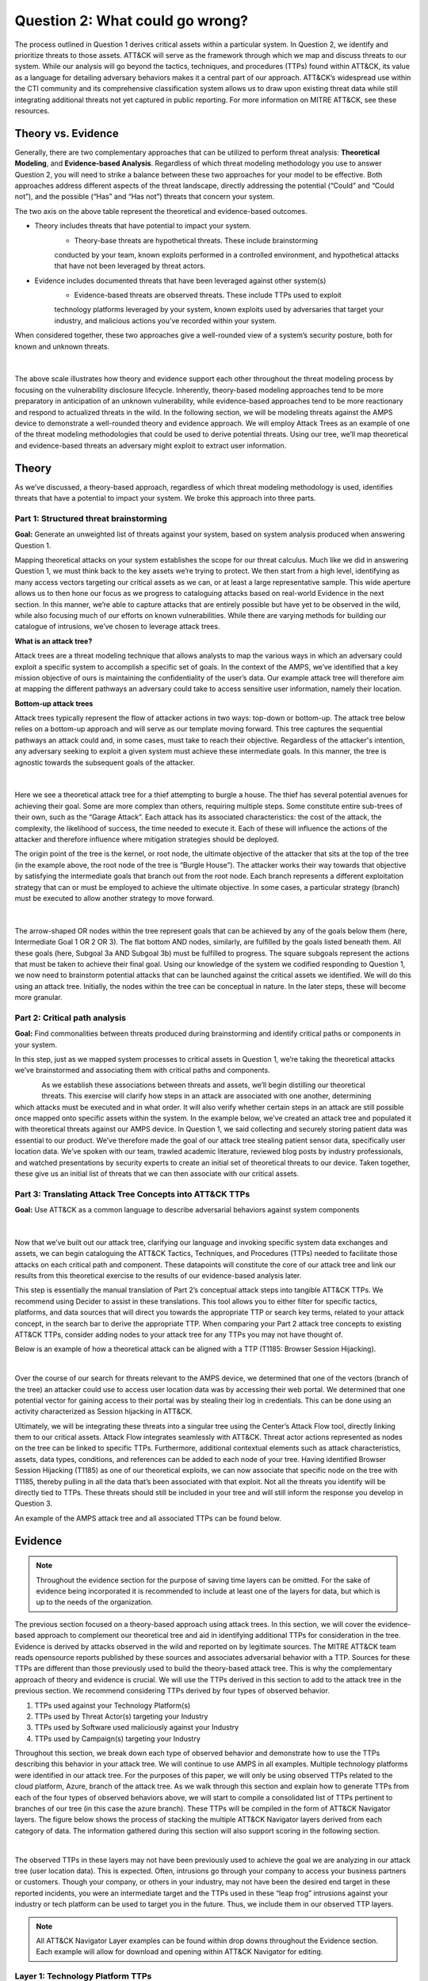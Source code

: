 Question 2: What could go wrong?
================================

.. figure:: /Graphics/Question2Graphic.png
    :scale: 75%
    :align: center

The process outlined in Question 1 derives critical assets within a particular system.
In Question 2, we identify and prioritize threats to those assets. ATT&CK will serve as
the framework through which we map and discuss threats to our system. While our
analysis will go beyond the tactics, techniques, and procedures (TTPs) found within
ATT&CK, its value as a language for detailing adversary behaviors makes it a central
part of our approach. ATT&CK’s widespread use within the CTI community and its
comprehensive classification system allows us to draw upon existing threat data while
still integrating additional threats not yet captured in public reporting.
For more information on MITRE ATT&CK, see these resources.

Theory vs. Evidence
-------------------

Generally, there are two complementary approaches that can be utilized to perform
threat analysis: **Theoretical Modeling**, and **Evidence-based Analysis**. Regardless of
which threat modeling methodology you use to answer Question 2, you will need to
strike a balance between these two approaches for your model to be effective. Both
approaches address different aspects of the threat landscape, directly addressing the
potential (“Could” and “Could not”), and the possible (“Has” and “Has not”) threats
that concern your system.

The two axis on the above table represent the theoretical and evidence-based outcomes.

* Theory includes threats that have potential to impact your system.
   * Theory-base threats are hypothetical threats. These include brainstorming
   conducted by your team, known exploits performed in a controlled environment, and
   hypothetical attacks that have not been leveraged by threat actors.

* Evidence includes documented threats that have been leveraged against other system(s)
   * Evidence-based threats are observed threats. These include TTPs used to exploit
   technology platforms leveraged by your system, known exploits used by adversaries
   that target your industry, and malicious actions you’ve recorded within your system.

When considered together, these two approaches give a well-rounded view of a system’s
security posture, both for known and unknown threats.

.. figure:: /Graphics/10.png
    :scale: 75%
    :align: center

|

The above scale illustrates how theory and evidence support each other throughout the
threat modeling process by focusing on the vulnerability disclosure lifecycle.
Inherently, theory-based modeling approaches tend to be more preparatory in
anticipation of an unknown vulnerability, while evidence-based approaches tend to be
more reactionary and respond to actualized threats in the wild.
In the following section, we will be modeling threats against the AMPS device to
demonstrate a well-rounded theory and evidence approach. We will employ Attack Trees
as an example of one of the threat modeling methodologies that could be used to derive
potential threats. Using our tree, we’ll map theoretical and evidence-based threats an
adversary might exploit to extract user information.

Theory
------

As we’ve discussed, a theory-based approach, regardless of which threat modeling
methodology is used, identifies threats that have a potential to impact your system.
We broke this approach into three parts.

Part 1: Structured threat brainstorming
~~~~~~~~~~~~~~~~~~~~~~~~~~~~~~~~~~~~~~~

**Goal:** Generate an unweighted list of threats against your system, based on system
analysis produced when answering Question 1.

Mapping theoretical attacks on your system establishes the scope for our threat
calculus. Much like we did in answering Question 1, we must think back to the key
assets we’re trying to protect. We then start from a high level, identifying as many
access vectors targeting our critical assets as we can, or at least a large
representative sample. This wide aperture allows us to then hone our focus as we
progress to cataloguing attacks based on real-world Evidence in the next section. In
this manner, we’re able to capture attacks that are entirely possible but have yet to
be observed in the wild, while also focusing much of our efforts on known
vulnerabilities. While there are varying methods for building our catalogue of
intrusions, we’ve chosen to leverage attack trees.

**What is an attack tree?**

Attack trees are a threat modeling technique that allows analysts to map the various
ways in which an adversary could exploit a specific system to accomplish a specific
set of goals. In the context of the AMPS, we’ve identified that a key mission
objective of ours is maintaining the confidentiality of the user’s data.  Our example
attack tree will therefore aim at mapping the different pathways an adversary could
take to access sensitive user information, namely their location.

**Bottom-up attack trees**

Attack trees typically represent the flow of attacker actions in two ways: top-down or
bottom-up. The attack tree below relies on a bottom-up approach and will serve as our
template moving forward. This tree captures the sequential pathways an attack could
and, in some cases, must take to reach their objective. Regardless of the attacker's
intention, any adversary seeking to exploit a given system must achieve these
intermediate goals. In this manner, the tree is agnostic towards the subsequent goals
of the attacker.

.. figure:: /Graphics/11.png
    :scale: 50%
    :align: center

|

Here we see a theoretical attack tree for a thief attempting to burgle a house.
The thief has several potential avenues for achieving their goal. Some are more
complex than others, requiring multiple steps. Some constitute entire sub-trees of
their own, such as the “Garage Attack”. Each attack has its associated characteristics:
the cost of the attack, the complexity, the likelihood of success, the time needed to
execute it. Each of these will influence the actions of the attacker and therefore
influence where mitigation strategies should be deployed.

The origin point of the tree is the kernel, or root node, the ultimate objective of
the attacker that sits at the top of the tree (in the example above, the root node of
the tree is “Burgle House”). The attacker works their way towards that objective by
satisfying the intermediate goals that branch out from the root node. Each branch
represents a different exploitation strategy that can or must be employed to achieve
the ultimate objective. In some cases, a particular strategy (branch) must be executed
to allow another strategy to move forward.

.. figure:: /Graphics/12.png
    :scale: 50%
    :align: center

|

The arrow-shaped OR nodes within the tree represent goals that can be achieved by any
of the goals below them (here, Intermediate Goal 1 OR 2 OR 3). The flat bottom AND
nodes, similarly, are fulfilled by the goals listed beneath them. All these goals
(here, Subgoal 3a AND Subgoal 3b) must be fulfilled to progress. The square subgoals
represent the actions that must be taken to achieve their final goal.
Using our knowledge of the system we codified responding to Question 1, we now need to
brainstorm potential attacks that can be launched against the critical assets we
identified. We will do this using an attack tree. Initially, the nodes within the
tree can be conceptual in nature. In the later steps, these will become more granular.

Part 2: Critical path analysis
~~~~~~~~~~~~~~~~~~~~~~~~~~~~~~

**Goal:** Find commonalities between threats produced during brainstorming and identify
critical paths or components in your system.

In this step, just as we mapped system processes to critical assets in Question 1,
we’re taking the theoretical attacks we’ve brainstormed and associating them with
critical paths and components.

.. figure:: /Graphics/13.png
    :scale: 50%
    :align: left

.. figure:: /Graphics/14.png
    :scale: 65%
    :align: right

As we establish these associations between threats and assets, we’ll begin distilling our theoretical threats. This exercise will clarify how steps in an attack are associated with one another, determining which attacks must be executed and in what order. It will also verify whether certain steps in an attack are still possible once mapped onto specific assets within the system.
In the example below, we’ve created an attack tree and populated it with theoretical threats against our AMPS device. In Question 1, we said collecting and securely storing patient data was essential to our product. We’ve therefore made the goal of our attack tree stealing patient sensor data, specifically user location data. We’ve spoken with our team, trawled academic literature, reviewed blog posts by industry professionals, and watched presentations by security experts to create an initial set of theoretical threats to our device. Taken together, these give us an initial list of threats that we can then associate with our critical assets.

.. figure:: /Graphics/15.png
    :scale: 65%
    :align: center

Part 3: Translating Attack Tree Concepts into ATT&CK TTPs
~~~~~~~~~~~~~~~~~~~~~~~~~~~~~~~~~~~~~~~~~~~~~~~~~~~~~~~~~
**Goal:** Use ATT&CK as a common language to describe adversarial behaviors against system components

.. figure:: /Graphics/16.png
    :scale: 75%
    :align: center

|

Now that we’ve built out our attack tree, clarifying our language and invoking specific system data exchanges and assets, we can begin cataloguing the ATT&CK Tactics, Techniques, and Procedures (TTPs) needed to facilitate those attacks on each critical path and component. These datapoints will constitute the core of our attack tree and link our results from this theoretical exercise to the results of our evidence-based analysis later.

This step is essentially the manual translation of Part 2’s conceptual attack steps into tangible ATT&CK TTPs. We recommend using Decider to assist in these translations. This tool allows you to either filter for specific tactics, platforms, and data sources that will direct you towards the appropriate TTP or search key terms, related to your attack concept, in the search bar to derive the appropriate TTP. When comparing your Part 2 attack tree concepts to existing ATT&CK TTPs, consider adding nodes to your attack tree for any TTPs you may not have thought of.

Below is an example of how a theoretical attack can be aligned with a TTP (T1185: Browser Session Hijacking).

.. figure:: /Graphics/17.png
    :scale: 50%
    :align: right

|

Over the course of our search for threats relevant to the AMPS device, we determined that one of the vectors (branch of the tree) an attacker could use to access user location data was by accessing their web portal. We determined that one potential vector for gaining access to their portal was by stealing their log in credentials. This can be done using an activity characterized as Session hijacking in ATT&CK.

Ultimately, we will be integrating these threats into a singular tree using the Center’s Attack Flow tool, directly linking them to our critical assets. Attack Flow integrates seamlessly with ATT&CK. Threat actor actions represented as nodes on the tree can be linked to specific TTPs. Furthermore, additional contextual elements such as attack characteristics, assets, data types, conditions, and references can be added to each node of your tree. Having identified Browser Session Hijacking (T1185) as one of our theoretical exploits, we can now associate that specific node on the tree with T1185, thereby pulling in all the data that’s been associated with that exploit. Not all the threats you identify will be directly tied to TTPs. These threats should still be included in your tree and will still inform the response you develop in Question 3.



An example of the AMPS attack tree and all associated TTPs can be found below.

.. figure:: /Graphics/18.png
    :scale: 75%
    :align: center

Evidence
---------

.. note::
  Throughout the evidence section for the purpose of saving time layers can be omitted. For the sake of evidence being incorporated it is recommended to include at least one of the layers for data, but which is up to the needs of the organization.

The previous section focused on a theory-based approach using attack trees. In this section, we will cover the evidence-based approach to complement our theoretical tree and aid in identifying additional TTPs for consideration in the tree. Evidence is derived by attacks observed in the wild and reported on by legitimate sources. The MITRE ATT&CK team reads opensource reports published by these sources and associates adversarial behavior with a TTP. Sources for these TTPs are different than those previously used to build the theory-based attack tree.  This is why the complementary approach of theory and evidence is crucial. We will use the TTPs derived in this section to add to the attack tree in the previous section. We recommend considering TTPs derived by four types of observed behavior.

#. TTPs used against your Technology Platform(s)
#. TTPs used by Threat Actor(s) targeting your Industry
#. TTPs used by Software used maliciously against your Industry
#. TTPs used by Campaign(s) targeting your Industry

Throughout this section, we break down each type of observed behavior and demonstrate how to use the TTPs describing this behavior in your attack tree. We will continue to use AMPS in all examples.
Multiple technology platforms were identified in our attack tree. For the purposes of this paper, we will only be using observed TTPs related to the cloud platform, Azure, branch of the attack tree.
As we walk through this section and explain how to generate TTPs from each of the four types of observed behaviors above, we will start to compile a consolidated list of TTPs pertinent to branches of our tree (in this case the azure branch). These TTPs will be compiled in the form of ATT&CK Navigator layers. The figure below shows the process of stacking the multiple ATT&CK Navigator layers derived from each category of data. The information gathered during this section will also support scoring in the following section.

.. figure:: /Graphics/19.png
    :scale: 50%
    :align: right

|

The observed TTPs in these layers may not have been previously used to achieve the goal we are analyzing in our attack tree (user location data). This is expected. Often, intrusions go through your company to access your business partners or customers. Though your company, or others in your industry, may not have been the desired end target in these reported incidents, you were an intermediate target and the TTPs used in these “leap frog” intrusions against your industry or tech platform can be used to target you in the future. Thus, we include them in our observed TTP layers.

.. note::

    All ATT&CK Navigator Layer examples can be found within drop downs throughout the Evidence section. Each example will allow for download and opening within ATT&CK Navigator for editing.


Layer 1: Technology Platform TTPs
~~~~~~~~~~~~~~~~~~~~~~~~~~~~~~~~~

**Goal:** Compile a list of TTPs that have been used to target your tech platform.

To characterize the observed threats targeting your system, we recommend starting with techniques targeting your specific technology platform. This information will be used to prioritize threats in your attack tree later.
Types of observed CTI data varies by company depending on which commercial data you subscribe to or which public datasets you leverage. As a best practice, if the data is available, internally generated observed threat data targeting your network and technology platforms should be incorporated. For the purposes of our example, the fictitious team evaluating AMPS doesn’t pay for any CTI data and only had publicly available data at its disposal. A good starting place for any team regardless of budget is ATT&CK navigator. In this tool, there is an option to filter mobile, enterprise, or industrial control system matrix by technology platform. Our theory-based attack tree is already broken down into technology platform branches. Focus on generating observed TTPs one branch at a time. Navigator will generate an ATT&CK matrix with TTPs that have been observed targeting your technology platform in the wild. ATT&CK version 14.1 has the following platform filters: macOS, Windows, Linux, Azure AD, PRE, Containers, Office365, SaaS, Google Workspace, and IaaS. The Azure branch can be seen in the figure below. We recommend adding TTPs (or navigator layers) derived from your commercial data or data generated internally to this technology platform navigator layer. This additional data will help capture more observed TTPs used against your technology platform.

.. collapse:: Example Platform Layer

    **This ATT&CK Navigator view shows the TTPs linked to Azure AD. Throughout this evidence section, we will down-select off of these TTPs.**

    .. figure:: /Graphics/Platform_Layer.svg
        :scale: 75%
        :align: center

    .. raw:: html

        <p>
            <a class="btn btn-primary" target="_blank" href="https://mitre-attack.github.io/attack-navigator/#layerURL=https://center-for-threat-informed-defense.github.io/insider-threat-ttp-kb/heatmap_InT_2.09.json">
            <i class="fa fa-map-signs"></i> Open Layer in Navigator</a>

            <a class="btn btn-primary" target="_blank" href="..\heatmap_InT_2.09.json" download="heatmap_InT_2.09.json">
            <i class="fa fa-download"></i> Download Layer JSON</a>
        </p>

|

Layer 2: Threat Actor (TA) TTPs
~~~~~~~~~~~~~~~~~~~~~~~~~~~~~~~

**Goal:** Compile a list of TTPs that have been used by a threat group/s targeting your industry.

If time permits, we also recommend generating threat profiles to characterize the adversaries, or groups, that are likely to target your industry and therefore your system. This information will also help in prioritizing threats in your attack tree later.
To get started with threat actors that are relevant to your organization, consider any threat actors that are known to be a concern in the past, or have been mentioned recently as a concern to your organization. It is always a good idea to consider threat actors that have previously been a threat to your organization since they are known to you. Ask your stakeholders if they know of any TAs they are concerned with too.
The ATT&CK Groups knowledge base can be a good starting point for any team. The groups page (https://attack.mitre.org/groups/) gives an overview of all the TAs reported publicly. Many CTI venders have their own naming structure, MITRE Groups is an attempt at combining these TAs under a single naming convention. On this page, you can “CTL + F” to look for groups relevant to you. Some focus areas to search for might be location (ie. United States, Iran, China) or industry (ie. financial, government, retail), both searches help to narrow down threat actors important to your organization. Also be sure to keep an eye out for when these groups were active. Groups that have not been active in a recent timeframe might not be useful to your organization, but this is an internal decision that needs to be made based on your organization’s needs. Be sure to keep these dates in mind as they will affect the scoring in the next section.
A navigator layer exists on each Group’s page. Use this layer to generate a list of TTPs for each TA you identified. Below is an ATT&CK navigator example for FIN7 that highlights the TA’s TTPs in blue. This threat actor was chosen by searching “medical” on the ATT&CK Groups page which identified this group as previously targeting our industry’s “medical equipment.”

If you have more time, once you’ve finished using the ATT&CK Groups page, you should look at threat actors in the news that are potentially relevant to your industry. If your organization subscribes to commercial data, search that database or use Threat Intelligence Platforms available to you. An example of this can be found in Appendix A.  Another good starting point for teams on a budget is the APT Groups and Operations Google Sheet. This spreadsheet consists of list of threat actors by country and lists out the actor, other possible names associated with the group, operations associated, origin, toolset/malware utilized, a description of their motives/goals, and targeted industries.
Once you have a list of TAs compiled, we recommend checking each name against the APT Groups and Operations Google Sheet, since this spreadsheet contains community based information about threat actors and the various names attached to each group this allows so your organization the opportunity for further research into the group. Due to this being a living spreadsheet with various people making edits it allows for a more real-time approach in terms of updates that can be helpful to organizations focusing on a specific threat actor. Ultimately this resource is another opportunity to find more evidence based TTPs associated with the actor.
One final opensource resource is the Thai CERT database. This database allows you to search for threat actors by country, sector, motivation, or key word. Once you’ve identified TA’s of concern, compare these to the aliases on the ATT&CK Groups page (CTL + F search for name) and consider using any resulting group’s Navigator layer.

.. collapse:: Example Threat Actor Layer

    **This ATT&CK Navigator view shows the TTPs linked to Azure AD. Throughout this evidence section, we will down-select off of these TTPs.**

    .. figure:: /Graphics/20.svg
        :scale: 75%
        :align: center

    .. raw:: html


        <p>
            <a class="btn btn-primary" target="_blank" href="https://mitre-attack.github.io/attack-navigator/#layerURL=https://center-for-threat-informed-defense.github.io/insider-threat-ttp-kb/heatmap_InT_2.09.json">
            <i class="fa fa-map-signs"></i> Open Layer in Navigator</a>

            <a class="btn btn-primary" target="_blank" href="..\heatmap_InT_2.09.json" download="heatmap_InT_2.09.json">
            <i class="fa fa-download"></i> Download Layer JSON</a>
        </p>

|

Layer 3: Malicious Software TTPs
~~~~~~~~~~~~~~~~~~~~~~~~~~~~~~~~
**Goal:** Compile a list of TTPs that have been used for the execution of publicly available (malicious) tools.

The next step will follow a similar process as the steps above. To start, an organization should always compile internal data first. This can be done by utilizing datasets from paid tools or ones that were publicly compiled, as well as any previous threats the company has seen. By starting with the known and building on the new data, it allows for a more exhaustive list of TTPs while ensuring company specific data is considered.
After reviewing internal and commercial data, use the ATT&CK software page, similarly to how we used it for the TA layer. In this scenario we will be using it to build a list of TTPs used by malicious software targeting your specific technology platform. This will be done by accessing https://attack.mitre.org/software/ and using ‘CTL + F’ to searching for your technology platform.
Our example relies on Azure which results in two findings of software, AADInternals and ROADTools. For the sake of this example, the team will focus on ROADTools. We recommend include all software pertaining to your platform, or just specific ones you find most applicable, this will be a decision you will have to make based on your needs and time. During this step, remember that ATT&CK software is not just compromised of malicious software, but also commercial, open-source, built-in, or publicly available software that could be used by a defender, pen tester, red teamer, or an adversary maliciously.  Each Software page comes with a Navigator layer. The ROADTools ATT&CK navigator layer can be seen below in red.

.. collapse:: Example Software Layer

    **This ATT&CK Navigator view shows the TTPs linked to Azure AD. Throughout this evidence section, we will down-select off of these TTPs.**

    .. figure:: /Graphics/21.svg
        :scale: 75%
        :align: center

    .. raw:: html


        <p>
            <a class="btn btn-primary" target="_blank" href="https://mitre-attack.github.io/attack-navigator/#layerURL=https://center-for-threat-informed-defense.github.io/insider-threat-ttp-kb/heatmap_InT_2.09.json">
            <i class="fa fa-map-signs"></i> Open Layer in Navigator</a>

            <a class="btn btn-primary" target="_blank" href="..\heatmap_InT_2.09.json" download="heatmap_InT_2.09.json">
            <i class="fa fa-download"></i> Download Layer JSON</a>
        </p>

|

Layer 4: Campaign TTPs
~~~~~~~~~~~~~~~~~~~~~~

**Goal:** Compile a list of TTPs that have been used in a campaign targeting your industry.

To provide a more detailed picture, if an organization has the time, it is recommended they research campaigns that might be applicable to them. This can be done in various ways similar to the previous layers. First, if there are any campaigns recently reported on that are of concern to your organization, these should be included. It might also make sense to include any data from previous campaigns that targeted your organization as well as data from tools used internally. Once this data has been considered and added, the team should use the ATT&CK campaigns page for further research. Focus on campaigns targeting your specific industry. This can be searched by using ‘CTL + F’ on https://attack.mitre.org/campaigns/. During this step, be cognizant of the timing of these campaigns. We do not want to be looking at campaigns that are too old to be useful. Only your organization can know which campaigns they find useful but keep these dates in mind as they will affect the scoring in the next section.
Continuing with an example applicable to the AMPS device, we focused on one of these campaigns related to healthcare, specifically C0010. In many cases, this campaign might be considered not recent enough to be relevant, but for the sake of this example we will be using it regardless of the reported date being in 2022. The ATT&CK Navigator layer below highlights the TTPs relevant to this campaign in yellow.

.. collapse:: Example Campaign Layer

    **This ATT&CK Navigator view shows the TTPs linked to Azure AD. Throughout this evidence section, we will down-select off of these TTPs.**

    .. figure:: /Graphics/22.svg
        :scale: 75%
        :align: center
    .. raw:: html


        <p>
            <a class="btn btn-primary" target="_blank" href="https://mitre-attack.github.io/attack-navigator/#layerURL=https://center-for-threat-informed-defense.github.io/insider-threat-ttp-kb/heatmap_InT_2.09.json">
            <i class="fa fa-map-signs"></i> Open Layer in Navigator</a>

            <a class="btn btn-primary" target="_blank" href="..\heatmap_InT_2.09.json" download="heatmap_InT_2.09.json">
            <i class="fa fa-download"></i> Download Layer JSON</a>
        </p>

|

.. collapse:: Evidence Layer Video Walkthrough

    .. raw:: html

        <iframe width="560" height="315" src="https://www.youtube.com/embed/h_BC6QMWDbA?si=Abpy35U4SYKMYUeE" title="YouTube video player" frameborder="0" allow="accelerometer; autoplay; clipboard-write; encrypted-media; gyroscope; picture-in-picture; web-share" referrerpolicy="strict-origin-when-cross-origin" allowfullscreen></iframe>


Compile All CTI Layers and Compare to Theory-Base Attack Tree
~~~~~~~~~~~~~~~~~~~~~~~~~~~~~~~~~~~~~~~~~~~~~~~~~~~~~~~~~~~~~

**Goal:** Compile list of TTPs that your system will most likely face

Right now, you have a list of TTPs, in the form of ATT&CK Navigator Layers, that have been known to be used against technology platforms in your tree. Take those lists and overlap them using Navigator. This yields a longer list of all TTPs that could be relevant to your attack tree. The overlap between layers can provide some insight for prioritization. The example below shows a combination of all layers. The blue TTPs will show those used by threat actors targeting your industry, the red TTPs signify the TTPs used by malicious software targeting your industry, the yellow highlights the TTPs used by campaigns targeting your industry, and grey shows any overlap between multiple factors.

.. collapse:: Example Evidence Combined Layer

    **This ATT&CK Navigator view shows the TTPs linked to Azure AD. Throughout this evidence section, we will down-select off of these TTPs.**

    .. figure:: /Graphics/23.svg
        :scale: 75%
        :align: center

    .. raw:: html


        <p>
            <a class="btn btn-primary" target="_blank" href="https://mitre-attack.github.io/attack-navigator/#layerURL=https://center-for-threat-informed-defense.github.io/insider-threat-ttp-kb/heatmap_InT_2.09.json">
            <i class="fa fa-map-signs"></i> Open Layer in Navigator</a>

            <a class="btn btn-primary" target="_blank" href="..\heatmap_InT_2.09.json" download="heatmap_InT_2.09.json">
            <i class="fa fa-download"></i> Download Layer JSON</a>
        </p>

|

Compare these TTPs to those in your theory-based attack tree. Since these TTPs are all related to the Azure branch of the attack tree, we will focus there. In practice, you would make one overlay for each technology platform branch of your tree. To apply this to our current example we are going to take our attack tree branch centered around Azure and map the steps back to ATT&CK techniques, as seen in the navigator layer below.

.. collapse:: Example Theory Layer

    **This ATT&CK Navigator view shows the TTPs linked to Azure AD. Throughout this evidence section, we will down-select off of these TTPs.**

    .. figure:: /Graphics/24.svg
        :scale: 75%
        :align: center

    .. raw:: html


        <p>
            <a class="btn btn-primary" target="_blank" href="https://mitre-attack.github.io/attack-navigator/#layerURL=https://center-for-threat-informed-defense.github.io/insider-threat-ttp-kb/heatmap_InT_2.09.json">
            <i class="fa fa-map-signs"></i> Open Layer in Navigator</a>

            <a class="btn btn-primary" target="_blank" href="..\heatmap_InT_2.09.json" download="heatmap_InT_2.09.json">
            <i class="fa fa-download"></i> Download Layer JSON</a>
        </p>

|

.. collapse:: Evidence and Theory Combined Video Walkthrough

    .. raw:: html

        <iframe width="560" height="315" src="https://www.youtube.com/embed/h_BC6QMWDbA?si=Abpy35U4SYKMYUeE" title="YouTube video player" frameborder="0" allow="accelerometer; autoplay; clipboard-write; encrypted-media; gyroscope; picture-in-picture; web-share" referrerpolicy="strict-origin-when-cross-origin" allowfullscreen></iframe>


This navigator layer is now placed on top of our overall evidence layer above and we look at the TTPs that the two have in common, which are highlighted in orange. Then what we want to do is look at the techniques that are not overlapping to see if they have a place in our branch are represented in grey.

.. collapse:: Example Theory Evidence Overlay Layer

    **This ATT&CK Navigator view shows the TTPs linked to Azure AD. Throughout this evidence section, we will down-select off of these TTPs.**

    .. figure:: /Graphics/25.svg
        :scale: 75%
        :align: center

    .. raw:: html

        <p>
            <a class="btn btn-primary" target="_blank" href="https://mitre-attack.github.io/attack-navigator/#layerURL=https://center-for-threat-informed-defense.github.io/insider-threat-ttp-kb/heatmap_InT_2.09.json">
            <i class="fa fa-map-signs"></i> Open Layer in Navigator</a>

            <a class="btn btn-primary" target="_blank" href="..\heatmap_InT_2.09.json" download="heatmap_InT_2.09.json">
            <i class="fa fa-download"></i> Download Layer JSON</a>
        </p>

|

The list we obtain from the last evidence and theory layer is where we will focus our efforts. While the other combined list can, without a doubt, be extremely helpful we want to focus on the TTPs we believe are applicable to our system. This is the list of TTPs we will use moving into the next section.



Scoring the Catalogue of Threats to Your System
~~~~~~~~~~~~~~~~~~~~~~~~~~~~~~~~~~~~~~~~~~~~~~~

.. note::

    Scoring is not a mandatory step, however it can provide great context for priorization.

This step lets us calculate the threat associated with specific attack vectors and TTPs. The end goal of this step is to prioritize which threats we mitigate in Question 3.

.. figure:: /Graphics/26.png
    :scale: 75%
    :align: left

Revisiting the ideas presented at the introduction to Question 2, we can organize identified TTPs into different priority categories depending on the strength of their individual theory and evidence. These categories are not meant to be a strict numerical ranking – rather, they should be used as an aid to help prioritize your time and effort while evaluating mitigations and countermeasures.

Given a particular TTP identified by your overlay of theory and evidence, consider some of the following factors that will help guide your prioritization of TTP data. Note that this list is non-exhaustive, and there may be other factors specific to your use case that you wish to incorporate.

.. list-table::
   :widths: 50 50
   :header-rows: 1

   * - Factors indicating stronger Theory
     - Factors indicating stronger Evidence

   * - TTP has been hypothesized in a research paper
     - TTP has been used by a threat group targeting your industry

   * - TTP has been demonstrated in a technical lab
     - TTP has public reports of execution using publicly available (malicious) tools

   * - TTP has known, publicly available tools for execution
     - TTP has been used in a campaign targeting your industry within the last 90 days

   * - TTP has associated vulnerabilities (CVEs) applicable to your tech platform(s)
     - TTP has been used in a campaign targeting a tech platform you use within the last 90 days

   * - TTP is associated with accessing a critical cyber asset
     - TTP is associated with a vulnerability/CVE disclosed within the past 30 days

   * - TTP is associated with a critical system choke point identified in system diagrams
     - TTP has been used against your tech platform in the past

   * - TTP is associated with a critical system choke point identified in threat analysis
     -

The more factors that apply for either theory or evidence, the further you move in the table right or down respectively. The simplest form of this analysis assigns an equal value to all factors (i.e., a weight of 1). However, you may find that some factors should be treated with more importance to suit your prioritization needs. For example, you may give TTPs associated with external system boundaries (i.e., external network connections) extra weight to prioritize developing mitigations for system entry points.

.. figure:: /Graphics/27.png
    :scale: 80%
    :align: right

The result will manifest like the diagram shown. TTPs are assigned a theory-evidence score, which places them at a point in the table. Thresholds can be individually adjusted for both theory and evidence to determine how large or small to make the sectors in the table. For example, in industries that utilize newer or more specialized technology, there may be less available evidence to consider in your threat overlay. Consequently, you may choose to weigh individual pieces of evidence higher than other industries.

Example scoring
^^^^^^^^^^^^^^^

Consider TTP: **T1011.001** – Exfiltration Over Other Network Medium: Exfiltration Over Bluetooth
Assume the adversarial goal in this case is to steal sensitive patient data. One avenue to do so would be to go directly to the source – the AMPS device itself.
T1011.001 describes activity where “Adversaries may attempt to exfiltrate data over Bluetooth rather than the command-and-control channel. If the command-and-control network is a wired Internet connection, an adversary may opt to exfiltrate data using a Bluetooth communication channel.” The AMPS device has been designed with Bluetooth in mind, as it needs to pair with a phone.
Several Bluetooth vulnerabilities have been documented in literature, but we will choose to focus on one named SweynTooth . SweynTooth is a collection of vulnerabilities in certain Bluetooth Low Energy (BLE) chipsets, with a range of impacts ranging from crashes to security bypass. Perusing the website dedicated to this vulnerability, we can come to the following conclusions on the strength of **theory factors:**

* The TTP has been hypothesized in the writeup (beyond hypothesized, in fact)
*	The TTP has been demonstrated (there is proof of concept code against multiple devices)
*	The TTP has known tools for execution (there is proof of concept code)
*	SweynTooth is a Bluetooth vulnerability and therefore applies to this TTP
*	Patient data is a critical cyber asset for this device (which the TTP directly affects)
*	The Bluetooth connection between the AMPS device and the patient phone is a link that crosses a trust boundary on the DFD (and is therefore a critical link)
*	This TTP is present in attack tree branches that directly access the device, but there are other ways to get patient data (e.g. compromising their online account). Ergo, this may or may not be considered a choke point from a threat analysis standpoint.

On the theory side, the above culminates in **6/7 factors** applying here, indicating **strong supporting theory** for this TTP.
With respect to evidence, we see a much different story manifesting:

*	Threat groups operating against the healthcare industry have generally not been targeting Bluetooth (caveat - at the time of writing)
*	There **are** several reports of Bluetooth exploits being leveraged in the wild
*	Similar to the first point, there are very few **campaigns** leveraging Bluetooth in the wild, and by extension, very few campaigns targeting this industry and tech platform
*	While Bluetooth is generally regarded as insecure, there have not been any major vulnerability disclosures over the past 30 days (at the time of this writing)

On the evidence side, the above culminates in **1/5 factors** applying here, indicating **little or weak supporting evidence**. Together, the theory and evidence place this TTP toward the upper-right on the figure, which gives this TTP a medium priority under normal weighting.

.. figure:: /Graphics/28.png
    :scale: 75%
    :align: right

To reiterate, this step is not meant to produce a definitive first-to-last ranking of TTPs – rather, it serves to quickly prioritize where to focus your efforts when considering countermeasures and mitigations in Question 3. Therefore, once you are done sorting TTPs, sort the boxes, rather than the individual TTPs themselves, for priority. Returning to the example figure, this would result in the following prioritization scheme.
Depending on your priorities, you may choose to sort the categories of TTPs differently if your concerns align more with theory or with evidence. i.e., you may choose to prioritize the center box higher than the top right box if you are more worried about strength of evidence than strength of theory.

Example Scoring TTPs within AMPS’s Azure Attack Tree Branch
^^^^^^^^^^^^^^^^^^^^^^^^^^^^^^^^^^^^^^^^^^^^^^^^^^^^^^^^^^^

The following table summarizes the TTPs identified during the Theory and Evidence activities presented earlier in this section. We’ve sorted the table into three columns – Theory, Evidence, and both, to track which activity each TTP was derived from.
To keep rest of this example concise, we have elected to only score the TTPs listed under the “Theory and Evidence” column. However, scoring can (and should) be applied to all identified TTPs.

*Theory factor scoring*

#. TTP has been hypothesized in research paper(s)
#. TTP has been technically demonstrated in a published setting (lab, presentation, etc.)
#. TTP has known, publicly available tools for execution
#. TTP has associated vulnerabilities (CVEs) applicable to your tech platform(s)
#. TTP is associated with accessing a critical cyber asset in your system
#. TTP is associated with a critical system choke point identified in system diagrams
#. TTP is associated with a critical system choke point identified in threat analysis

Some notes on the above:

*	Datapoints for Factor 1 encompass TTPs that are theoretically possible but have yet to be demonstrated. Threats were primarily identified from academic publications and industry publications.
*	Sources for Factor 2 often pull from academic and industry publications, but these exploits have been corroborated by testing. Presentations by security professionals at conferences and online are another valid source for this information.
*	Satisfying Factor 3 entails tracking down sources that link the identified TTP with existing tools. For this example, azure red teaming reports were a key source in identifying known tools associated with specific TTPs.
*	Entries for Factor 4 were determined by searching through existing CVE repositories for CVEs specifically tied to Azure and Microsoft products.
*	Entries for Factor 5 were identified by reviewing our attack tree and determining whether a TTP directly targeted critical assets.
*	Entries for Factor 6 were identified by examining our original DFD. Chokepoints or interests that represent key information bottlenecks within the system were identified.
*	Entries for Factor 7 were identified in much the same way as Factor 6, but in this case chokepoints were identified within the system attack tree as lynch-pins within a larger adversary campaign. 

*Evidence factor scoring*

#. TTP has been used by a threat group targeting your industry
#. TTP has public reports of execution using publicly available (malicious) tools
#. TTP has been used in a campaign targeting your industry within the last 90 days
#. TTP has been used in a campaign targeting a tech platform you use within the last 90 days
#. TTP is associated with a vulnerability/CVE disclosed within the past 30 days
#. TTP has documentation of previous use against your tech platform.

Some notes on the above:

*	Entries for Factor 1 were determined by searching the groups page on the ATT&CK website. Relevant groups were identified by searching for the keyword “healthcare”, where their TTP lists were cross-referenced with entries in the table.
*	Entries for Factor 2 were determined by searching the relevant TTP entries in ATT&CK for related software artifacts applicable to Azure.
*	Entries for Factors 3 and 4 were determined by searching were determined by searching campaigns on the ATT&CK website targeting Azure. At the time of writing, there are no known campaigns occurring within the last 90 days against Azure. While there have been campaigns targeting Healthcare in the past, they have largely focus on Denial of Service and Ransomware outcomes , which fall outside of the scope of the TTPs we are evaluating.
*	Entries for Factor 5 were determined by a keyword search for “Azure” on the CVE website. While there are multiple Azure CVEs at the time of writing, none are related to the TTPs.
*	Entries for Factor 6 were taken directly from the ATT&CK Navigator Overlay presented in section [xxx] detailing TTPs relevant to the Azure platform.

It is important to note that factors 3, 4, and 5 are all considered with restricted time windows, as allowing all instances of a TTP may lead to over-scoring based on ‘stale’ information. I.e., a campaign that occurred two years prior, while informational, does not carry the same urgency as a campaign actively happening within the last month.
After scoring, the TTPs can be placed on a heatmap overlay, then sorted by grouping from highest to lowest priority. The following figure illustrates the outcome of this process. Points on the heatmap with multiple listings represent TTPs that achieved the same score. Note, that in this example, T1556 and T1059.001 could have their positions exchanged, depending on if your priorities align closer to Theory or Evidence factors.

.. figure:: /Graphics/29.png
    :scale: 100%
    :align: center

As a reminder, this example only scored TTPs that appeared during both Theory and Evidence investigation. When creating a full threat model, it is important to consider all TTPs for completeness.
